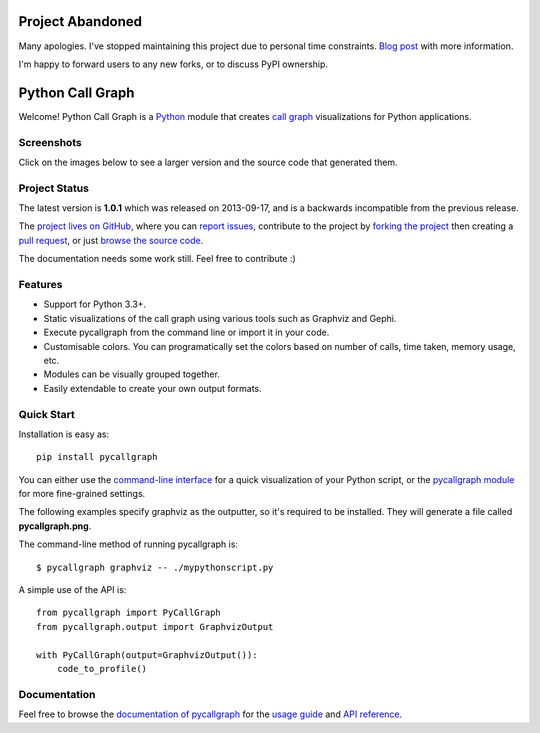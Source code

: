 
Project Abandoned
#################

Many apologies. I've stopped maintaining this project due to personal time constraints. `Blog post <https://geraldkaszuba.com/retiring-projects/>`_ with more information.

I'm happy to forward users to any new forks, or to discuss PyPI ownership.

Python Call Graph
#################

Welcome! Python Call Graph is a `Python <http://www.python.org>`_ module that creates `call graph <http://en.wikipedia.org/wiki/Call_graph>`_ visualizations for Python applications.

.. image:: https://img.shields.io/travis/gak/pycallgraph.svg
    :target: https://travis-ci.org/gak/pycallgraph
.. image:: https://img.shields.io/coveralls/gak/pycallgraph/develop.svg
    :target: https://coveralls.io/r/gak/pycallgraph?branch=develop
.. image:: https://img.shields.io/pypi/v/pycallgraph.svg
    :target: https://crate.io/packages/pycallgraph/
.. image:: https://img.shields.io/pypi/dm/pycallgraph.svg
    :target: https://crate.io/packages/pycallgraph

Screenshots
===========

Click on the images below to see a larger version and the source code that generated them.

.. image:: https://pycallgraph.readthedocs.io/en/develop/_images/basic_thumb.png
    :target: https://pycallgraph.readthedocs.io/en/develop/examples/basic.html
.. image:: https://pycallgraph.readthedocs.io/en/develop/_images/regexp_grouped_thumb.png
    :target: https://pycallgraph.readthedocs.io/en/develop/examples/regexp_grouped.html
.. image:: https://pycallgraph.readthedocs.io/en/develop/_images/regexp_ungrouped_thumb.png
    :target: https://pycallgraph.readthedocs.io/en/develop/examples/regexp_ungrouped.html

Project Status
==============

The latest version is **1.0.1** which was released on 2013-09-17, and is a backwards incompatible from the previous release.

The `project lives on GitHub <https://github.com/gak/pycallgraph/#python-call-graph>`_, where you can `report issues <https://github.com/gak/pycallgraph/issues>`_, contribute to the project by `forking the project <https://help.github.com/articles/fork-a-repo>`_ then creating a `pull request <https://help.github.com/articles/using-pull-requests>`_, or just `browse the source code <https://github.com/gak/pycallgraph/>`_.

The documentation needs some work still. Feel free to contribute :)

Features
========

* Support for Python 3.3+.
* Static visualizations of the call graph using various tools such as Graphviz and Gephi.
* Execute pycallgraph from the command line or import it in your code.
* Customisable colors. You can programatically set the colors based on number of calls, time taken, memory usage, etc.
* Modules can be visually grouped together.
* Easily extendable to create your own output formats.

Quick Start
===========

Installation is easy as::

    pip install pycallgraph

You can either use the `command-line interface <https://pycallgraph.readthedocs.io/en/develop/guide/command_line_usage.html>`_ for a quick visualization of your Python script, or the `pycallgraph module <https://pycallgraph.readthedocs.io/en/develop/api/pycallgraph.html>`_ for more fine-grained settings.

The following examples specify graphviz as the outputter, so it's required to be installed. They will generate a file called **pycallgraph.png**.

The command-line method of running pycallgraph is::

    $ pycallgraph graphviz -- ./mypythonscript.py

A simple use of the API is::

    from pycallgraph import PyCallGraph
    from pycallgraph.output import GraphvizOutput

    with PyCallGraph(output=GraphvizOutput()):
        code_to_profile()

Documentation
=============

Feel free to browse the `documentation of pycallgraph <https://pycallgraph.readthedocs.io/en/develop/>`_ for the `usage guide <https://pycallgraph.readthedocs.io/en/develop/guide/index.html>`_ and `API reference <https://pycallgraph.readthedocs.io/en/develop/api/api.html>`_.
